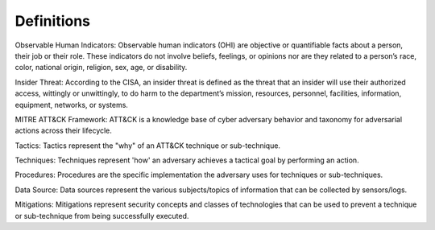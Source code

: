 Definitions
============

Observable Human Indicators: Observable human indicators (OHI) are objective or quantifiable facts about a person, their job or their role. 
These indicators do not involve beliefs, feelings, or opinions nor are they related to a person’s race, color,
national origin, religion, sex, age, or disability.

Insider Threat: According to the CISA, an insider threat is defined as the threat that an insider will use their authorized access, wittingly or unwittingly, to do harm to the department’s mission, resources, personnel, facilities, information, equipment, networks, or systems.

MITRE ATT&CK Framework: ATT&CK is a knowledge base of cyber adversary behavior and taxonomy for adversarial actions across their lifecycle.

Tactics: Tactics represent the "why" of an ATT&CK technique or sub-technique. 

Techniques: Techniques represent 'how' an adversary achieves a tactical goal by performing an action.

Procedures: Procedures are the specific implementation the adversary uses for techniques or sub-techniques.

Data Source: Data sources represent the various subjects/topics of information that can be collected by sensors/logs.

Mitigations: Mitigations represent security concepts and classes of technologies that can be used to prevent a technique or sub-technique from being successfully executed.